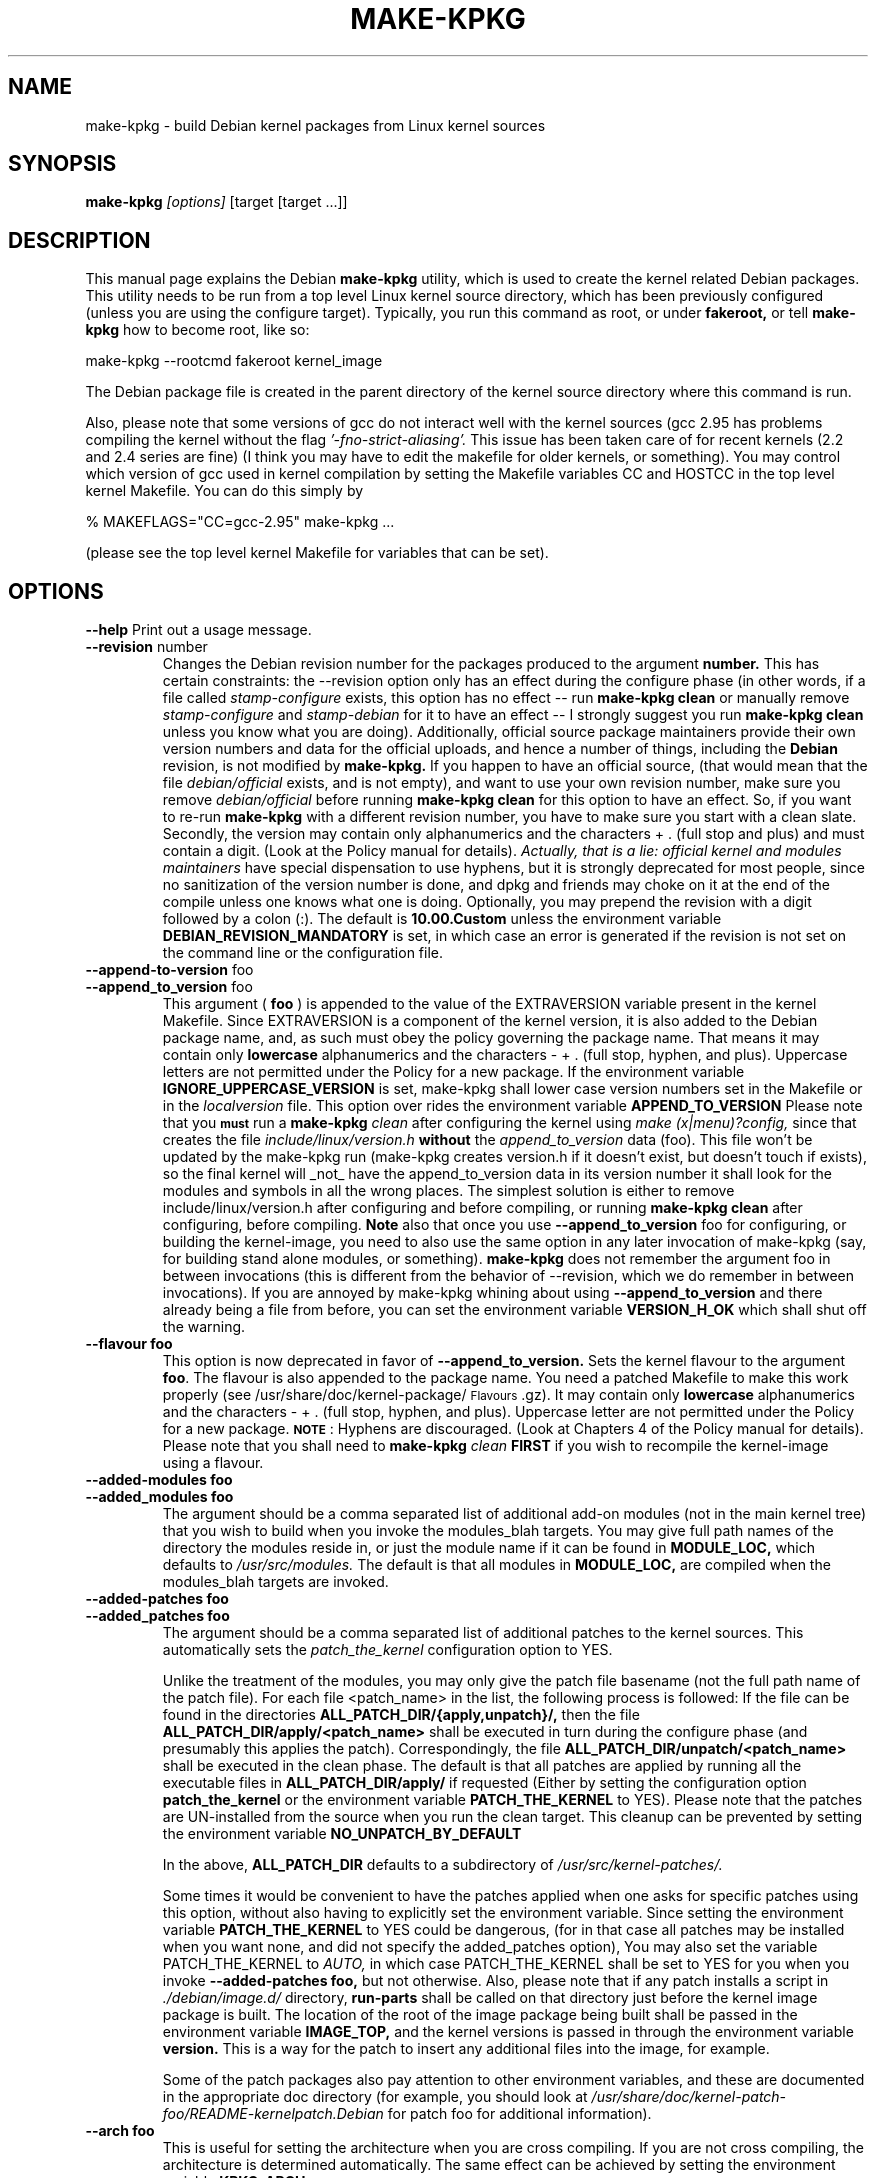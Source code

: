 .\" Hey, Emacs! This is an -*- nroff -*- source file.
.\" Copyright (c) 1997 Manoj Srivastava <srivasta@debian.org>
.\"
.\" This is free documentation; you can redistribute it and/or
.\" modify it under the terms of the GNU General Public License as
.\" published by the Free Software Foundation; either version 2 of
.\" the License, or (at your option) any later version.
.\"
.\" The GNU General Public License's references to "object code"
.\" and "executables" are to be interpreted as the output of any
.\" document formatting or typesetting system, including
.\" intermediate and printed output.
.\"
.\" This manual is distributed in the hope that it will be useful,
.\" but WITHOUT ANY WARRANTY; without even the implied warranty of
.\" MERCHANTABILITY or FITNESS FOR A PARTICULAR PURPOSE.  See the
.\" GNU General Public License for more details.
.\"
.\" You should have received a copy of the GNU General Public
.\" License along with this manual; if not, write to the Free
.\" Software Foundation, Inc., 675 Mass Ave, Cambridge, MA 02139,
.\" USA.
.\"
.\"
.\"    $Id: make-kpkg.8,v 1.76 2003/09/28 01:16:52 srivasta Exp $
.\"
.TH MAKE\-KPKG 1 "Nov 14 2002" "Debian" "Debian GNU/Linux manual"
.SH NAME
make\-kpkg \- build Debian kernel packages from Linux kernel sources
.SH SYNOPSIS
.B make\-kpkg
.I [options]
\&[target [target ...]]
.SH DESCRIPTION
This manual page explains the Debian
.B "make\-kpkg"
utility, which is used to create the kernel related 
Debian 
packages. This utility needs to be run from a top level 
Linux
kernel source directory,
which has been previously configured (unless you are using the
configure target). Typically, you run this command as root, or under
.B fakeroot,
or tell 
.B make\-kpkg
how to become root, like so:
.sp 1
.ti +5
make\-kpkg \-\-rootcmd fakeroot kernel_image
.sp 1
The Debian package file is created in the parent directory of the
kernel source directory where this command is run.
.PP
Also, please note that some versions of gcc do not interact well with
the kernel sources (gcc 2.95 has problems compiling the kernel without
the flag 
.I '\-fno\-strict\-aliasing'. 
This issue has been taken care of for
recent kernels (2.2 and 2.4 series are fine) (I think you may have to
edit the makefile for older kernels, or something).  You may control
which version of gcc used in kernel compilation by setting the
Makefile variables CC and HOSTCC in the top level kernel Makefile. You
can do this simply by 
.PP
  % MAKEFLAGS="CC=gcc\-2.95" make\-kpkg ...
.PP
(please see the top level kernel Makefile for variables that can be set).
.SH OPTIONS
.B \-\-help
Print out a usage message.
.TP
.BR \-\-revision " number"
Changes the Debian revision number for the packages produced to the argument
.BR number.
This has certain constraints: the --revision option only has an effect
during the configure phase (in other words, if a file called
.I stamp\-configure
exists, this option has no effect \-\- run 
.B make\-kpkg clean 
or manually remove
.I stamp\-configure 
and 
.I stamp\-debian
for it to have an effect -- I strongly suggest you run
.B make\-kpkg clean 
unless you know what you are doing). 
Additionally, official source package maintainers provide their own
version numbers and data for the official uploads, and hence a number
of things, including the
.B Debian
revision, is not modified by
.B make\-kpkg.
If you happen to have an official source, (that would mean that the
file 
.I debian/official
exists, and is not empty), and want to use your own revision number,
make sure you remove
.I debian/official
before running  
.B make\-kpkg clean 
for this option to have an effect.
So, if you want to re\-run 
.B make\-kpkg 
with a different revision number, you have to make sure you start with
a clean slate.  Secondly, the version may contain only 
alphanumerics and the characters + . (full stop and plus)
and must contain a digit. (Look at the Policy manual for
details). 
.I Actually, that is a lie: official kernel and modules maintainers
have special dispensation to use hyphens, but it is strongly
deprecated for most people, since no sanitization of the version
number is done, and dpkg and friends may choke on it at the end of the
compile unless one knows what one is doing. 
Optionally, you may prepend the revision with a digit followed by a
colon (:). The default is
.B 10.00.Custom
unless the environment variable
.B DEBIAN_REVISION_MANDATORY
is set, in which case an error is generated if the revision is not set
on the command line or the configuration file.
.TP
.BR \-\-append\-to\-version " foo"
.TP
.BR \-\-append_to_version " foo"
This argument (
.B foo
) is appended to the value of the  EXTRAVERSION variable present in
the kernel Makefile. Since EXTRAVERSION is a component of the kernel
version, it is also added to the Debian package name, and, as such
must obey the policy governing the package name. That means it may
contain only 
.B  lowercase
alphanumerics and the characters - + . (full stop, hyphen, and
plus). Uppercase letters are not permitted under the Policy for a new
package.  If the environment variable
.B IGNORE_UPPERCASE_VERSION
is set, make-kpkg shall lower case version numbers set in the Makefile
or in the 
.I localversion
file. 
This option over rides the environment variable
.B APPEND_TO_VERSION
Please  note  that you \fB\s-1must\s0\fR run a 
.B make\-kpkg 
.I clean
after configuring the kernel using 
.I make (x|menu)?config, 
since that creates the file
.I include/linux/version.h
.B without 
the 
.I append_to_version
data (foo). This file won't be updated by the make\-kpkg run (make\-kpkg
creates version.h if it doesn't exist, but doesn't touch if exists),
so the final kernel will _not_ have the append_to_version data in its
version number it shall look for the modules and symbols in all the
wrong places. The simplest solution is either to remove
include/linux/version.h after configuring and before compiling, or
running 
.B make\-kpkg clean
after configuring, before compiling.
.B Note
also that once you use 
.BR \-\-append_to_version " foo"
for configuring, or building the kernel\-image, you need to also use
the same option in any later invocation of make\-kpkg (say, for
building stand alone modules, or something).  
.B make\-kpkg
does not remember the argument foo in between invocations (this is
different from the behavior of --revision, which we do remember in
between invocations). If you are annoyed by make\-kpkg whining about
using 
.BR \-\-append_to_version 
and there already being a 
.T version.h
file from before, you can set the environment variable
.B VERSION_H_OK
which shall shut off the warning.
.TP
.BR \-\-flavour\ foo
This option is now deprecated in favor of 
.BR \-\-append_to_version.
Sets the kernel flavour to the argument \fBfoo\fR. The flavour is
also appended to the package name. You need a patched Makefile to make
this work properly (see /usr/share/doc/kernel\-package/\s-1Flavours\s0.gz).
It may contain only 
.B lowercase
alphanumerics and the characters \- + . (full stop, hyphen, and
plus). Uppercase letter are not permitted under the Policy for a new
package. \fB\s-1NOTE\s0\fR: Hyphens are discouraged.  (Look at
Chapters 4 of the Policy manual for details). Please note that you
shall need to
.B make\-kpkg 
.I clean
.B FIRST
if you wish to recompile the kernel\-image using a flavour.
.TP
.BR \-\-added\-modules\ foo
.TP
.BR \-\-added_modules\ foo
The argument should be a comma separated list of additional
add\-on modules (not in the main kernel tree) that you wish to
build when you invoke the modules_blah targets. You may give full path
names of the directory the modules 
reside in, or just the module name if it can be found in 
.B MODULE_LOC,
which defaults to 
.I /usr/src/modules.
The default is that all modules in
.B MODULE_LOC,
are compiled when the modules_blah targets are invoked.
.TP
.BR \-\-added\-patches\ foo
.TP
.BR \-\-added_patches\ foo
The argument should be a comma separated list of additional
patches to the kernel sources. This automatically sets the 
.I patch_the_kernel
configuration option to YES. 
.IP
Unlike the treatment of the modules, you may only give the patch file
basename (not the full path name of the patch file).  For each file
<patch_name> in the list, the following process is followed: If
the file can be found in the directories
.B ALL_PATCH_DIR/{apply,unpatch}/,
then the file
.B ALL_PATCH_DIR/apply/<patch_name>
shall be executed in turn during the configure phase (and presumably
this applies the patch). Correspondingly, the file
.B ALL_PATCH_DIR/unpatch/<patch_name> 
shall be executed in the clean phase.  
The default is that all patches are applied by running all the
executable files in 
.B ALL_PATCH_DIR/apply/
if requested (Either by setting the configuration option
.B patch_the_kernel
or the environment variable 
.B PATCH_THE_KERNEL
to YES).  Please note that the patches are UN\-installed from the source
when you run the clean target.  This cleanup can be prevented by
setting the environment variable 
.B NO_UNPATCH_BY_DEFAULT
.IP
In the above, 
.B ALL_PATCH_DIR
defaults to a subdirectory of
.I /usr/src/kernel\-patches/.
.IP
Some times it would be convenient to have the patches applied when
one asks for specific patches using this option, without also having
to explicitly set the environment variable. Since setting the
environment variable 
.B PATCH_THE_KERNEL
to YES could be dangerous, (for in that case all patches may be
installed when you want none, and did not specify the added_patches
option), You may also set the variable PATCH_THE_KERNEL to
.I AUTO,
in which case PATCH_THE_KERNEL shall be set to YES for you when you 
invoke 
.BR \-\-added\-patches\ foo, 
but not otherwise.  
Also, please note that if any patch installs a script in 
.I ./debian/image.d/
directory, 
.B run\-parts 
shall be called on that directory just before the kernel image package is
built. The location of the root of the image package being built shall
be passed in the environment variable 
.B IMAGE_TOP,
and the kernel versions is passed in through the environment variable
.B version.
This is a way for the patch to insert any additional files into
the image, for example.
.IP
Some of the patch packages also pay attention to other environment
variables, and these are documented in the appropriate doc directory
(for example, you should look at
.I /usr/share/doc/kernel-patch-foo/README-kernelpatch.Debian
for patch foo for additional information).
.TP
.BR \-\-arch\ foo
This is useful for setting the architecture when you are cross
compiling. If you are not cross compiling, the architecture is
determined automatically. The same effect can be achieved by setting
the environment variable
.B KPKG_ARCH
.TP
.BR \-\-cross\-compile\ foo
.TP
.BR \-\-cross_compile\ foo
This is useful for setting the target string when you are cross
compiling. The same effect can be achieved by setting the environment variable
.B CROSS_COMPILE
.TP
.BR \-\-subarch\ foo
Some architectures (the Alpha, and the m68k) require a different
kernel for each sub\-architecture. This option provides a way of
specifying it as an argument to \fBmake\-kpkg\fR. \fBPlease note\fR
that additional support for sub\-architectures may be required in the
kernel sources to actually make this do anything. The same effect can
be achieved by setting the environment variable 
.B KPKG_SUBARCH
.TP
.BR \-\-arch\-in\-name
.TP
.BR \-\-arch_in_name
This option uses an extended name for the kernel image package by
embedding the sub\-architecture in the image name, so one could write a
script to create multiple sub\-architectures one after the other. You
may also do this by setting the environment variable
.B ARCH_IN_NAME. 
\fBPlease note\fR that only the package
.I name
is affected, not modules locations etc.
.TP
.BR \-\-pgpsign " name"
Set the string used to sign the 
.B changes 
file for any external modules in 
.IR /usr/src/modules/
using PGP. This option will override the builtin default and the site
wide customizations stored in the file
.IR /etc/kernel\-pkg.conf
or
.IR ~/.kernel\-pkg.conf.
.TP
.BR \-\-config " target"
Change the type of configure done from the default \f(CWoldconfig\fR.
\fItarget\fR must be one of \f(CWoldconfig\fR, \f(CWconfig\fR,
\f(CWmenuconfig\fR, \f(CWgconfig\fR, \f(CWxconfig\fR; \f(CWold\fR,
\f(CWmenu\fR, \f(CWg\fR, or \f(CWx\fR.
.Sp
This option is particularly useful when using \s-1PATCH_THE_KERNEL\s0 if some
of the patches change what configuration options are available. 
.B Note
however that 
.BR make\-kpkg
scans the config file at startup for some options, notably the fact
that modules are enabled or not, so toggling the status during the
delayed configuration results in an error. If needed, created the
configuration file as close to the desired one before calling
make\-kpkg with this switch.
.TP
.B \-\-targets
Prints out a list of known targets. See the Section
.B Targets 
below.
.TP
.B \-\-noexec
Pass a 
.B \-n
option to the 
.I make
process so that commands are merely printed to the screen but not actually
executed. This is very useful for debugging.
.TP 
.B \-\-initrd
If 
.B make\-kpkg 
is generating a 
.I kernel\-image 
package, perform any actions
necessary for a kernel loaded using 
.B initrd.  
.B NOTE:
in older kernels, this required a non\-standard cramfs initrd patch to
the kernel sources, (unless the mkinitrd configuration was modified
not to use cramfs) or may result in a unbootable kernel. The patch was
usually present in the kernel sources shipped by Debian.  Some
architectures still need patches to fix cramfs problems. This option
may include extra dependencies, and modifications to maintainer
scripts.  It has no effect when
.B make\-kpkg is not making a 
.I kernel\-image 
package. The same effect can be achieved by setting the environment
variable
.B INITRD
to any non empty value. This option results in a warning, to avoid the
warning set the environment variable
.B INITRD_OK
to a non empty value.
To avoid a warning at install time, please read kernel\-img.conf(5),
and add a 
.I warn_initrd 
directive in that file. See 
.I mkinitrd (8)
to see how initrd may be configured.
.TP
.B \-\-zimage
Makes a zImage kernel rather than a bzImage kernel (the default).
Useful for people having problems with bzImage kernels. 
.TP
.B \-\-bzimage
Makes a bzImage kernel. Useful for people who want a bzImage kernel on
sites where the default is zImage kernels. 
.TP
.B \-\-mkimage
This should be a command that produces an initrd image given a
directory. It is passed to the 
.I mkinitrd
program's 
.I \-m
option. For example, it can be
  "genromfs -d %s -f %s"
or
  "mkcramfs %s %s"
.TP
.B \-\-rootcmd foo
The command that provides a means of gaining super user access (for
example, `sudo' or `fakeroot') as needed by dpkg\-buildpackage's -r
option. 
.TP
.B \-\-us
This option is passed to dpkg\-buildpackage, and directs that package
not to sign the source. This is only relevant for the buildpackage
target.  
.TP
.B \-\-uc
This option is passed to dpkg\-buildpackage, and directs that package
not to sign the changelog. This is only relevant for the buildpackage
target.  
.PP
The options maybe shortened to the smallest unique string, and may
be entered with either a \- or a \-\- prefix, and you may use a space
or an = symbol between an option string and a value. You may also use
the form option=value; for details these and other variant forms
supported, please read man Getopt::Long (3perl).
.TP
.B CONCURRENCY_LEVEL
If defined, this environment variable sets the concurrency level of
make used to compile the kernel and the modules set using
.I -j
flags to the sub make in the 
.B build
target of 
.B make\-kpkg.
Should be a (small) integer, if used. You can get the current number
of CPUs using the command:
 "grep -c '^processor' /proc/cpuinfo"
.SH TARGETS
.TP
.B clean
Cleans the kernel source directory of all files created by target
.B build,
and runs a make distclean. (Please look at a Linux kernel Makefile for
details).  Please note that although we take care of the list of
current kernel configuration contained in the file
.I .config,
the file 
.I include/linux/autoconf.h
is not preserved. This target should not be combined with other
targets, since 
.B make\-kpkg 
reads in all data 
.I before
running any target, so the subsequent targets shall be run with the old
data, which may not be what you want.
.TP
.B buildpackage
This target runs the targets 
.B clean, 
and
.B binary,
and produces the complete package using 
.B dpkg\-buildpackage
.TP
.B binary
This target produces all four Debian kernel packages by running the
targets
.B binary-indep 
and
.B binary-arch.
.TP
.B binary-indep
This target produces the arch independent packages by running the
targets
.B kernel_source
and
.B kernel_doc.
.TP
.B binary-arch
This target produces the arch dependent packages by running the
targets
.B kernel_headers
and
.B kernel_image.
.TP
.B kernel_source
This target produces a debianised package of the Linux kernel sources.
If the environment variable 
.B SOURCE_CLEAN_HOOK
points to an executable, then that executable shall be run from the
temporary (top) directory of the kernel sources just before packaging it,
.I ./debian/tmp\-source/usr/src/kernel\-source\-X.X.XX,
so people may take any action they see fit (remove arch trees, prune
version control directories, 
.I find . \-type d \-name CVS \-prune \-exec rm \-rf {} \\;
etc). This has no effect on anything
other than the kernel sources that are being packaged -- if the script
operates on the current directory and its children, the original
source tree should remain intact. The environment variables
.B HEADER_CLEAN_HOOK
and
.B DOC_CLEAN_HOOK
are similiar. The should point tp executables, then that executable
shall be run from the temporary (top) directory of the kernel headers
and coumentation just before packaging respectively, so people may
take any action they see fit. This also has no effect on anything
other than the sources that are being packaged.
.TP
.B kernel_headers
This target produces a Debian package containing the header files
included in the Linux kernel.
.TP
.B kernel_doc
This target produces a Debian package containing the documentation
included in the Linux kernel.
.TP
.B kernel_image
This target produces a Debian package of the Linux kernel source
image, and any modules configured in the kernel configuration file
.I .config.
If there is no 
.I .config
file in the kernel source directory, a default configuration is
provided similar to the one used to create the
.B Debian
boot\-floppies.  
.IP
If the file 
.I ./debian/post\-install
exists, and is an executable, it is run just before the kernel image
package is created.  Also, please note that if there are any scripts in 
.I ./debian/image.d/
directory, 
.B run\-parts 
shall be called on that directory just before the kernel image package is
built. The location of the root of the image package being built shall
be passed in the environment variable 
.B IMAGE_TOP,
and the kernel versions is passed in through the environment variable
.B version
for all these scripts.
.IP
On initial installation, the image package updates symbolic links in
the symbolic link destination directory (the root directory by
default) to point to the new kernel image in the image directory,
which is nominally
.I /boot.
If the symbolic link already points to the current kernel image, no
action is taken.  If a prior symbolic link exists, it is rotated out
with a suffix.old, and a new symbolic link, properly updated is
installed in its place (the variable minimal_swap in 
.I /etc/kernel\-img.conf
further modifies this behaviour). No action is taken on upgrades.
.IP
Please see the documentation about hooks in
.B kernel\-img.conf(5).
These hooks are variables that can be pointed by hte local sysadmin to
scripts that add or remove a line from the grub menu list at kernel
image install and remove times. A sample script to add lines to a grub
menu file is included in the directory
.I /usr/share/doc/kernel\-package/.
.IP
Apart from hook variables that the local admin may set, there are a
set of directories where packages, or the local admin, may drop in
script files. The directories are
.I /etc/kernel/preinst.d/,
.I /etc/kernel/postinst.d/,
.I /etc/kernel/prerm.d/,
.I /etc/kernel/postrm.d/,
and 
.I /etc/kernel/preinst.d/<VERSION>/,
.I /etc/kernel/postinst.d/<VERSION>/,
.I /etc/kernel/prerm.d/<VERSION>/,
.I /etc/kernel/postrm.d/<VERSION>/.
If they exists, the kernel-image package shall run a 
.B run-parts
program over the directory (including the versioned one), giving the
version being installed or removed as an argument, in the
corresponding phase of installation or removal.
.IP
On installation, it also offers to run the Linux loader,
.I LILO
(or alternates like 
.I loadlin, SILO, QUIK, VMELILO, ZIPL, yaboot, PALO 
or 
.I GRUB
), creating a configuration file for supported boot loaders
if needed. At that time it also offers to put the new kernel on a
floppy, formatting the floppy if needed.  On deletion, the package
checks the version of the kernel running, and refuses to delete a
running kernel.  
.I grub
rates a special mention here, since grub may not need to be rerun
after installing a kernel image, though an automated change to the
menu list would be nice on install and removal of kernel image
packages. 
.TP
.B build
This target, used by target
.B kernel_image
above, compiles the 
Linux
kernel image.
.TP
.B modules
This target allows you to build all add\-on modules and packages that are
very dependent on the precise kernel version they are compiled for at the
same time you build your kernel image.  This target expects to find the 
modules or packages under /usr/src/modules, and, for all such directories,
changes to MODULE_LOC/x (MODULE_LOC defaults to 
.I /usr/src/modules.
), and runs the 
.B kdist
rule in the local 
.I debian.rules
file. This target should create the 
.B Debian
module package(s), and may also produce a compressed tar file, and a
compressed diff file, with
.I md5sums
recorded in a changes file using
.B dpkg\-genchanges.
The file is signed by the same identity that would be used to sign the
kernel packages. This option is used by maintainers uploading the
package to the Debian archives. 
.TP
.B modules_config
This target allows you to configure all packages under
.B MODULE_LOC,
which defaults to 
.B /usr/src/modules.
This is useful if you need to manually modify some aspects of the
configuration, or if you want to manually compile the add on modules. 
.TP
.B modules_image
This target allows you to build all packages under
.B MODULE_LOC,
which defaults to 
.B /usr/src/modules,
but does not create the source or diff files, and does not create and sign
a changes file. This is the only modules related option you need if
you just want to compile the add on modules image files for
installation on one or more machines. Generally called in conjunction
with 
.B kernel_image,
especially if also using the option
.B append_to_version
(prevents spurious warnings).
.TP
.B modules_clean
This target allows you to clean all packages under
.B MODULE_LOC,
which defaults to 
.B /usr/src/modules,
and this should be all that is needed to undo the effect of any of the
other modules_ targets.
.TP
.B configure
This target runs configure (actually,
.B config_target,
set by 
.B --config 
which defaults to 
.I oldconfig
) early, so you may edit files generated by
.B make config
in the kernel source directory and not have them stomped by 
.B make\-kpkg 
later.
.TP
.B debian
This target creates the 
.I ./debian
directory, and optionally patches the source. This is called by the 
.B configure 
target. You may use this target to have the sources patched, and then
manually run the configuration step.
.TP
.B libc\-kheaders
This is a special target for the libc\-dev maintainer, who can use it
to create the headers package that libc needs. Please note that it is
dangerous to create a libc\-kheaders package that is different from the
headers libc was compiled with; it is
.B known
to subtly break systems. Please look at 
.I /usr/share/kernel\-package/README.headers
for details.  Creating and installing a self created libc\-kheaders
package may break your system unless you know what you are doing. You
have been warned.
.SH "ENVIRONMENT VARIABLES"
The following variables (documented above) affect 
.B make\-kpkg:
.I DEBIAN_REVISION_MANDATORY
.I APPEND_TO_VERSION
.I VERSION_H_OK
.I PATCH_THE_KERNEL
.I NO_UNPATCH_BY_DEFAULT
.I KPKG_ARCH
.I CROSS_COMPILE
.I KPKG_SUBARCH
.I ARCH_IN_NAME
.I INITRD
.I SOURCE_CLEAN_HOOK
.I MODULE_LOC
.I INITRD_OK
.I CONCURRENCY_LEVEL
.I IGNORE_UPPERCASE_VERSION
.SH FILES
Apart from the runtime options, the 
.I debian.rules
file run by
.B make\-kpkg
also looks for a per user configuration file
.I ~/.kernel\-pkg.conf.
Failing that, it looks for site\-wide defaults in the file 
.I /etc/kernel\-pkg.conf.
The default configuration allows there to be a site wide override for
the full name and email address of the person responsible for maintaining 
the kernel packages on the site, but the 
.I /etc/kernel\-pkg.conf
(or
.I ~/.kernel\-pkg.conf.
) file is actually a Makefile snippet, and any legal make directives
may be included in there.  
.B Note:
Caution is urged with this file, since you can totally change the way that the 
make is run by suitably editing this file. Please look at
.I /usr/share/doc/kernel\-package/Problems.gz
for a list of known problems while compiling kernel images. Extensive
tutorial like documentation is also available in
.I /usr/share/doc/kernel\-package/README.gz
and it is recommended that one read that before using this utility.
.SH "SEE ALSO"
.BR kernel\-pkg.conf (5),
.BR kernel\-img.conf (5),
.BR mkinitrd (8),
.BR Getopt::Long (3perl),
.BR dpkg\-deb (1),
.BR dpkg\-source (1),
.BR make (1),
.BR The\ Programmers\ manual, 
.BR The\ GNU\ Make\ manual,
and the extensive documentation in the directory 
.B /usr/share/doc/kernel\-package
.SH AUTHOR
This manual page was written by Manoj Srivastava <srivasta@debian.org>,
for the Debian GNU/Linux system.
